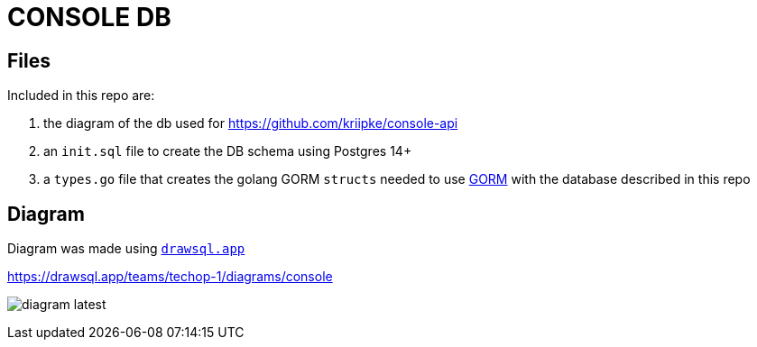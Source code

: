 = CONSOLE DB

== Files

Included in this repo are:

. the diagram of the db used for https://github.com/kriipke/console-api
. an `init.sql` file to create the DB schema using Postgres 14+
. a `types.go` file that creates the golang GORM `structs` needed to use https://gorm.io/index.html[GORM] with the database described in this repo

== Diagram 

Diagram was made using link:https://drawsql.app/teams/techop-1[`drawsql.app`]

https://drawsql.app/teams/techop-1/diagrams/console

image:docs/diagram-latest.png[]
